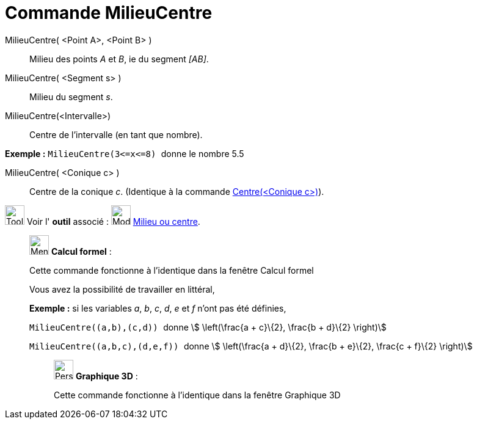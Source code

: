 = Commande MilieuCentre
:page-en: commands/Midpoint
ifdef::env-github[:imagesdir: /fr/modules/ROOT/assets/images]

MilieuCentre( <Point A>, <Point B> )::
  Milieu des points _A_ et _B_, ie du segment _[AB]_.

MilieuCentre( <Segment s> )::
  Milieu du segment _s_.

MilieuCentre(<Intervalle>)::
  Centre de l'intervalle (en tant que nombre).

[EXAMPLE]
====

*Exemple :* `++MilieuCentre(3<=x<=8) ++` donne le nombre 5.5

====

MilieuCentre( <Conique c> )::
  Centre de la conique _c_. (Identique à la commande xref:/commands/Centre.adoc[Centre(<Conique c>)]).

image:Tool_tool.png[Tool tool.png,width=32,height=32] Voir l' *outil* associé : image:Mode_midpoint.png[Mode
midpoint.png,width=32,height=32] xref:/tools/Milieu_ou_centre.adoc[Milieu ou centre].

____________________________________________________________

image:32px-Menu_view_cas.svg.png[Menu view cas.svg,width=32,height=32] *Calcul formel* :

Cette commande fonctionne à l'identique dans la fenêtre Calcul formel

Vous avez la possibilité de travailler en littéral,

[EXAMPLE]
====

*Exemple :* si les variables _a_, _b_, _c_, _d_, _e_ et _f_ n'ont pas été définies,

`++ MilieuCentre((a,b),(c,d)) ++` donne stem:[ \left(\frac{a + c}\{2}, \frac{b + d}\{2} \right)]

`++ MilieuCentre((a,b,c),(d,e,f)) ++` donne stem:[ \left(\frac{a + d}\{2}, \frac{b + e}\{2}, \frac{c + f}\{2}
\right)]

====

_____________________________________________________________

image:32px-Perspectives_algebra_3Dgraphics.svg.png[Perspectives algebra 3Dgraphics.svg,width=32,height=32] *Graphique
3D* :

Cette commande fonctionne à l'identique dans la fenêtre Graphique 3D
